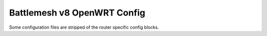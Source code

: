 Battlemesh v8 OpenWRT Config
============================

Some configuration files are stripped of the router specific config blocks.
